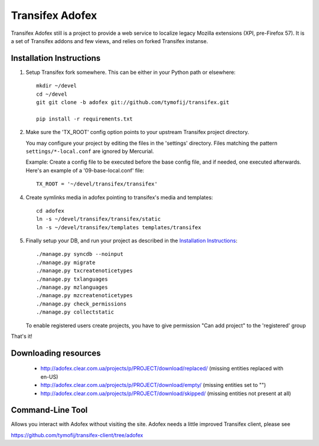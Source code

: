 =======================
 Transifex Adofex
=======================

Transifex Adofex still is a project to provide a web service to localize
legacy Mozilla extensions (XPI, pre-Firefox 57). It is a set of Transifex addons and few views,
and relies on forked Transifex instanse.

Installation Instructions
=========================

1. Setup Transifex fork somewhere. This can be either in your
   Python path or elsewhere::

    mkdir ~/devel
    cd ~/devel
    git git clone -b adofex git://github.com/tymofij/transifex.git

    pip install -r requirements.txt

2. Make sure the 'TX_ROOT' config option points to your upstream Transifex
   project directory.

   You may configure your project by editing the files in the 'settings'
   directory. Files matching the pattern ``settings/*-local.conf`` are ignored
   by Mercurial.

   Example: Create a config file to be executed before the base config file,
   and if needed, one executed afterwards. Here's an example of a
   '09-base-local.conf' file::

    TX_ROOT = '~/devel/transifex/transifex'

4. Create symlinks media in adofex pointing to transifex's media and templates::

    cd adofex
    ln -s ~/devel/transifex/transifex/static
    ln -s ~/devel/transifex/templates templates/transifex

5. Finally setup your DB, and run your project as described in the
   `Installation Instructions`_::

     ./manage.py syncdb --noinput
     ./manage.py migrate
     ./manage.py txcreatenoticetypes
     ./manage.py txlanguages
     ./manage.py mzlanguages
     ./manage.py mzcreatenoticetypes
     ./manage.py check_permissions
     ./manage.py collectstatic

   To enable registered users create projects, you have to give
   permission "Can add project" to the 'registered' group

.. _`Installation Instructions`: http://docs.transifex.org/intro/install.html

That's it!

Downloading resources
=====================

 * http://adofex.clear.com.ua/projects/p/PROJECT/download/replaced/
   (missing entities replaced with en-US)
 * http://adofex.clear.com.ua/projects/p/PROJECT/download/empty/
   (missing entities set to "")
 * http://adofex.clear.com.ua/projects/p/PROJECT/download/skipped/
   (missing entities not present at all)


Command-Line Tool
=================

Allows you interact with Adofex without visiting the site.
Adofex needs a little improved Transifex client, please see

https://github.com/tymofij/transifex-client/tree/adofex
